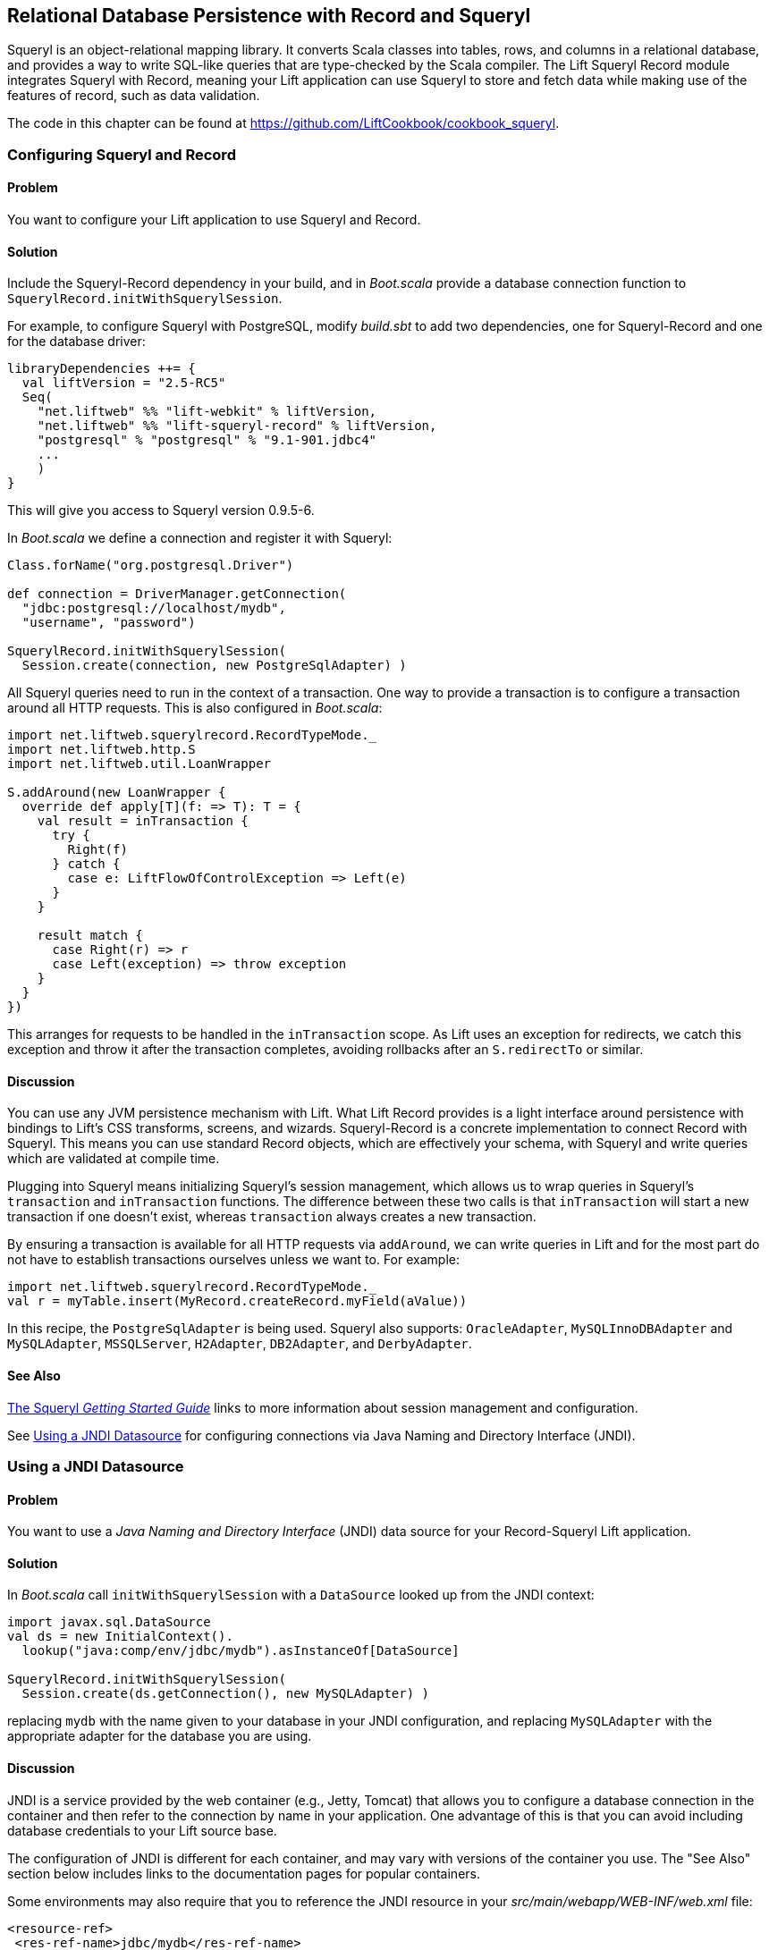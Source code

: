 [[Squeryl]]
Relational Database Persistence with Record and Squeryl
-------------------------------------------------------

Squeryl is an object-relational mapping library.  It converts Scala classes into tables, rows, and columns in a relational database, and provides a way to write SQL-like queries that are type-checked by the Scala compiler. The Lift Squeryl Record module integrates Squeryl with Record, meaning your Lift application can use Squeryl to store and fetch data while making use of the features of record, such as data validation.(((Squeryl Record module)))(((object-relational mapping)))(((Scala, relational database conversion)))((("Lift Web Framework", "Squeryl Record module")))(((SQL-like queries)))(((Record, configuring)))(((Squeryl, configuring)))((("database persistence", "with Squeryl Record module", id="ix_DBsrm", range="startofrange")))

The code in this chapter can be found at https://github.com/LiftCookbook/cookbook_squeryl[https://github.com/LiftCookbook/cookbook_squeryl].

[[ConfiguringSqueryl]]
Configuring Squeryl and Record
~~~~~~~~~~~~~~~~~~~~~~~~~~~~~~

Problem
^^^^^^^

You want to configure your Lift application to use Squeryl and Record.((("Lift applications", "Squeryl-Record configuration", seealso="Record-Squeryl Lift applications")))(((Record-Squeryl Lift applications, configuring)))

Solution
^^^^^^^^

Include the Squeryl-Record dependency in your build, and in _Boot.scala_ provide a database connection function to `SquerylRecord.initWithSquerylSession`.

For example, to configure Squeryl with PostgreSQL, modify _build.sbt_ to add two dependencies, one for Squeryl-Record and one for the database driver:

[source, scala]
---------------------------------------------------------------
libraryDependencies ++= {
  val liftVersion = "2.5-RC5"
  Seq(
    "net.liftweb" %% "lift-webkit" % liftVersion,
    "net.liftweb" %% "lift-squeryl-record" % liftVersion,
    "postgresql" % "postgresql" % "9.1-901.jdbc4"
    ...
    )
}
---------------------------------------------------------------

This will give you access to Squeryl version 0.9.5-6.

In _Boot.scala_ we define a connection and register it with Squeryl:

[source, scala]
---------------------------------------------------------------
Class.forName("org.postgresql.Driver")

def connection = DriverManager.getConnection(
  "jdbc:postgresql://localhost/mydb",
  "username", "password")

SquerylRecord.initWithSquerylSession(
  Session.create(connection, new PostgreSqlAdapter) )

---------------------------------------------------------------

All Squeryl queries need to run in the context of a transaction.  One way to provide a transaction is to configure
a transaction around all HTTP requests. This is also configured in _Boot.scala_:

[source, scala]
---------------------------------------------------------------
import net.liftweb.squerylrecord.RecordTypeMode._
import net.liftweb.http.S
import net.liftweb.util.LoanWrapper

S.addAround(new LoanWrapper {
  override def apply[T](f: => T): T = {
    val result = inTransaction {
      try {
        Right(f)
      } catch {
        case e: LiftFlowOfControlException => Left(e)
      }
    }

    result match {
      case Right(r) => r
      case Left(exception) => throw exception
    }
  }
})
---------------------------------------------------------------

This arranges for requests to be handled in the `inTransaction` scope. As Lift uses an exception for redirects, we catch this exception and throw it after the transaction completes, avoiding rollbacks after an `S.redirectTo` or similar.

Discussion
^^^^^^^^^^

You can use any JVM persistence mechanism with Lift. What Lift Record provides is a light interface around persistence with bindings to Lift's CSS transforms, screens, and wizards. Squeryl-Record is a concrete implementation to connect Record with Squeryl.  This means you can use standard Record objects, which are effectively your schema, with Squeryl and write queries which are validated at compile time.(((JVM persistence mechanisms)))

Plugging into Squeryl means initializing Squeryl's session management, which allows us to wrap queries in Squeryl's `transaction` and `inTransaction` functions.  The difference between these two calls is that `inTransaction` will start a new transaction if one doesn't exist, whereas `transaction` always creates a new transaction.

By ensuring a transaction is available for all HTTP requests via `addAround`, we can write queries in Lift and for the most part do not have to establish transactions ourselves unless we want to. For example:

[source,scala]
------------------------------------------------------------
import net.liftweb.squerylrecord.RecordTypeMode._
val r = myTable.insert(MyRecord.createRecord.myField(aValue))
------------------------------------------------------------

In this recipe, the `PostgreSqlAdapter` is being used. Squeryl also supports: `OracleAdapter`, `MySQLInnoDBAdapter` and `MySQLAdapter`, `MSSQLServer`, `H2Adapter`, `DB2Adapter`, and `DerbyAdapter`.


See Also
^^^^^^^^

http://squeryl.org/getting-started.html[The Squeryl _Getting Started Guide_] links to more information about session management and configuration.

See <<SquerylJNDI>> for configuring connections via Java Naming and Directory Interface (JNDI).



[[SquerylJNDI]]
Using a JNDI Datasource
~~~~~~~~~~~~~~~~~~~~~~~

Problem
^^^^^^^

You want to use a _Java Naming and Directory Interface_ (JNDI) data source for your Record-Squeryl Lift
application.(((Record-Squeryl Lift applications, JNDI data sources for)))((("Java Naming and Directory Interface (JNDI)")))

Solution
^^^^^^^^

In _Boot.scala_ call `initWithSquerylSession` with a `DataSource` looked up from the JNDI context(((initWithSquerylSession))):

[source,scala]
------------------------------------------------------------
import javax.sql.DataSource
val ds = new InitialContext().
  lookup("java:comp/env/jdbc/mydb").asInstanceOf[DataSource]

SquerylRecord.initWithSquerylSession(
  Session.create(ds.getConnection(), new MySQLAdapter) )
------------------------------------------------------------

replacing `mydb` with the name given to your database in your JNDI
configuration, and replacing `MySQLAdapter` with the appropriate adapter
for the database you are using.

Discussion
^^^^^^^^^^

JNDI is a service provided by
the web container (e.g., Jetty, Tomcat) that allows you to
configure a database connection in the container and then refer to the
connection by name in your application. One advantage of this is that
you can avoid including database credentials to your Lift source base.(((web containers)))(((Jetty)))(((Tomcat)))(((databases, configuring connections to)))

The configuration of JNDI is different for each container, and may vary
with versions of the container you use. The "See Also" section below includes
links to the documentation pages for popular containers.

Some environments may also require that you to reference the JNDI resource
in your _src/main/webapp/WEB-INF/web.xml_ file:

[source,xml]
------------------------------------------
<resource-ref>
 <res-ref-name>jdbc/mydb</res-ref-name>
 <res-type>javax.sql.DataSource</res-type>
 <res-auth>Container</res-auth>
</resource-ref>
------------------------------------------


See Also
^^^^^^^^

Resources for JNDI configuration include:

* http://www.assembla.com/spaces/liftweb/wiki/Apache_and_Jetty_Configuration[An example on the Lift wiki] for Apache and Jetty configuration.

* http://www.eclipse.org/jetty/documentation/current/jndi-datasource-examples.html[The documentation for Jetty] gives examples for various databases.

* For Tomcat, the JNDI configuration guide is http://tomcat.apache.org/tomcat-7.0-doc/jndi-resources-howto.html#JDBC_Data_Sources[here].


[[SquerylOneToMany]]
One-to-Many Relationship
~~~~~~~~~~~~~~~~~~~~~~~~

Problem
^^^^^^^

You want to model a one-to-many relationship, such as a satellite belonging to a single planet, but a planet possibly having many satellites.((("Record-Squeryl Lift applications", "one-to-many relationships in", id="ix_RSLAotmr", range="startofrange")))((("one-to-many relationships", id="ix_otmr", range="startofrange")))

Solution
^^^^^^^^

Use Squeryl's `oneToManyRelation` in your schema, and on your Lift model include a reference from the satellite to the planet.

The objective is to model the relationship as shown in <<SquerylPlanetOneToManyFigure>>.

[[SquerylPlanetOneToManyFigure]]
.One planet may have many satellites, but a satellite orbits just one planet
image::images/lfcb_0701.png[]

In code:

[source, scala]
-----------------------------------------------------------
package code.model

import org.squeryl.Schema
import net.liftweb.record.{MetaRecord, Record}
import net.liftweb.squerylrecord.KeyedRecord
import net.liftweb.record.field.{StringField, LongField}
import net.liftweb.squerylrecord.RecordTypeMode._

object MySchema extends Schema {

  val planets = table[Planet]
  val satellites = table[Satellite]

  val planetToSatellites = oneToManyRelation(planets, satellites).
    via((p,s) => p.id === s.planetId)

  on(satellites) { s =>
    declare(s.planetId defineAs indexed("planet_idx"))
  }

  class Planet extends Record[Planet] with KeyedRecord[Long] {
    override def meta = Planet
    override val idField = new LongField(this)
    val name = new StringField(this, 256)
    lazy val satellites = MySchema.planetToSatellites.left(this)
  }

  object Planet extends Planet with MetaRecord[Planet]

  class Satellite extends Record[Satellite] with KeyedRecord[Long] {
     override def meta = Satellite
     override val idField = new LongField(this)
     val name = new StringField(this, 256)
     val planetId = new LongField(this)
     lazy val planet = MySchema.planetToSatellites.right(this)
  }

  object Satellite extends Satellite with MetaRecord[Satellite]

}
-----------------------------------------------------------

This schema defines the two tables based on the Record classes, as `table[Planet]` and `table[Satellite]`. It establishes a `oneToManyRelation` based on (`via`) the `planetId` in the satellite table.

This gives Squeryl the information it needs to produce a foreign key to constrain the `planetId` to reference an existing record in the planet table. This can be seen in the schema generated by Squeryl.  We can print the schema in _Boot.scala_ with:

[source, scala]
-----------------------------------------------------------
inTransaction {
  code.model.MySchema.printDdl
}
-----------------------------------------------------------

which will print:

[source, sql]
-----------------------------------------------------------
-- table declarations :
create table Planet (
    name varchar(256) not null,
    idField bigint not null primary key auto_increment
  );
create table Satellite (
    name varchar(256) not null,
    idField bigint not null primary key auto_increment,
    planetId bigint not null
  );
-- indexes on Satellite
create index planet_idx on Satellite (planetId);
-- foreign key constraints :
alter table Satellite add constraint SatelliteFK1 foreign key (planetId)
  references Planet(idField);
-----------------------------------------------------------

An index called `planet_idx` is declared on the `planetId` field to improve query performance during joins.

Finally, we make use of the `planetToSatellites.left` and `right` methods to establish lookup queries as `Planet.satellites` and `Satellite.planet`.  We can demonstrate their use by inserting example data and running the queries:

[source, scala]
-----------------------------------------------------------
inTransaction {
  code.model.MySchema.create

  import code.model.MySchema._

  val earth = planets.insert(Planet.createRecord.name("Earth"))
  val mars = planets.insert(Planet.createRecord.name("Mars"))

  // .save as a short-hand for satellite.insert when we don't need
  // to immediately reference the record (save returns Unit).
  Satellite.createRecord.name("The Moon").planetId(earth.idField.is).save
  Satellite.createRecord.name("Phobos").planetId(mars.idField.is).save

  val deimos = satellites.insert(
    Satellite.createRecord.name("Deimos").planetId(mars.idField.is) )

  println("Deimos orbits: "+deimos.planet.single.name.is)
  println("Moons of Mars are: "+mars.satellites.map(_.name.is))

}
-----------------------------------------------------------

Running this code produces the output:

-----------------------------------------------------------
Deimos orbits: Mars
Moons of Mars are: List(Phobos, Deimos)
-----------------------------------------------------------

In this example code we're calling `deimos.planet.single`, which returns one result or will throw an exception if the associated planet was not found. `headOption` is the safer way if there's a chance the record will not be found, as it will evaluate to `None` or `Some[Planet]`.



Discussion
^^^^^^^^^^

The `planetToSatellites.left` method is not a simple collection of `Satellite` objects.  It's a Squeryl `Query[Satellite]`, meaning you can treat it like any other kind of `Queryable[Satellite]`.  For example we could ask for those satellites of a planet that are alphabetically after "E," which for Mars would match "Phobos":

[source, scala]
-----------------------------------------------------------
mars.satellites.where(s => s.name gt "E").map(_.name)
-----------------------------------------------------------

The `left` method result is also a `OneToMany[Satellite]` that adds the following methods:

`assign`:: Adds a new relationship, but does not update the database
`associate`:: Similar to `assign`, but updates the database
`deleteAll`:: Removes the relationships

The `assign` call gives the satellite the relationship to the planet:

[source, scala]
-----------------------------------------------------------
val express = Satellite.createRecord.name("Mars Express")
mars.satellites.assign(express)
express.save
-----------------------------------------------------------

The next time we query `mars.satellites`, we will find the _Mars Express_ orbiter.

A call to `associate` would go one step further for us, making Squeryl insert or update the satellite automatically:

[source, scala]
-----------------------------------------------------------
val express = Satellite.createRecord.name("Mars Express")
mars.satellites.associate(express)
-----------------------------------------------------------

The third method, `deleteAll`, does what it sounds like it should do. It would execute the following SQL and return the number of rows removed:

[source, sql]
-----------------------------------------------------------
delete from Satellite
-----------------------------------------------------------

The right side of the one-to-many also has additional methods added by `ManyToOne[Planet]` of `assign` and `delete`.  Be aware that to delete the "one" side of a many-to-one, anything assigned to the record will need to have been deleted already to avoid a database constraint error that would arise from, for example, leaving satellites referencing nonexistent planets.(((database constraint errors)))(((error messages, database constraint errors)))

As `left` and `right` are queries, it means each time you use them you'll be sending a new query to the database.  Squeryl refers to these forms as _stateless relations_.

The _stateful_ versions of `left` and `right` look like this:

[source, scala]
-----------------------------------------------------------
class Planet extends Record[Planet] with KeyedRecord[Long] {
 ...
 lazy val satellites : StatefulOneToMany[Satellite] =
   MySchema.planetToSatellites.leftStateful(this)
}

class Satellite extends Record[Satellite] with KeyedRecord[Long] {
  ...
  lazy val planet : StatefulManyToOne[Planet] =
    MySchema.planetToSatellites.rightStateful(this)
}
-----------------------------------------------------------

This change means the results of `mars.satellites` will be cached. Subsequent calls on that instance of a `Planet` won't trigger a round trip to the database. You can still `associate` new records or `deleteAll` records, which will work as you expect, but if a relationship is added or changed elsewhere you'll need to call `refresh` on the relation to see the change.

Which version should you use? That will depend on your application, but you can use both in the same record if you need to.


See Also
^^^^^^^^

Squeryl relations are documented at http://squeryl.org/relations.html[here].(((range="endofrange", startref="ix_otmr")))(((range="endofrange", startref="ix_RSLAotmr")))





[[SquerylManyToMany]]
Many-to-Many Relationship
~~~~~~~~~~~~~~~~~~~~~~~~~

Problem
^^^^^^^

You want to model a many-to-many relationship, such as a planet being visited by many space probes, but a space probe also visiting many planets.

Solution
^^^^^^^^

Use Squeryl's `manyToManyRelation` in your schema, and implement a record to hold the join between the two sides of the relationship. <<SquerylPlanetManyToManyFigure>> shows the structure we will create in this recipe, where `Visit` is the record that will connect each many to the other many.((("Record-Squeryl Lift applications", "many-to-many relationships in", id="ix_RSLAmtmr", range="startofrange")))((("many-to-many relationships", id="ix_mtmr", range="startofrange")))

[[SquerylPlanetManyToManyFigure]]
.Many-to-many: Jupiter was visited by Juno and Voyager 1; Saturn was only visited by Voyager 1.
image::images/lfcb_0702.png[]

The schema is defined in terms of two tables, one for planets and one for space probes, plus a relationship between the two based on a third class, called `Visit`:

[source, scala]
-----------------------------------------------------------
package code.model

import org.squeryl.Schema
import net.liftweb.record.{MetaRecord, Record}
import net.liftweb.squerylrecord.KeyedRecord
import net.liftweb.record.field.{IntField, StringField, LongField}
import net.liftweb.squerylrecord.RecordTypeMode._
import org.squeryl.dsl.ManyToMany

object MySchema extends Schema {

  val planets = table[Planet]
  val probes = table[Probe]

  val probeVisits = manyToManyRelation(probes, planets).via[Visit] {
    (probe, planet, visit) =>
      (visit.probeId === probe.id, visit.planetId === planet.id)
  }

  class Planet extends Record[Planet] with KeyedRecord[Long] {
    override def meta = Planet
    override val idField = new LongField(this)
    val name = new StringField(this, 256)
    lazy val probes : ManyToMany[Probe,Visit] =
      MySchema.probeVisits.right(this)
  }

  object Planet extends Planet with MetaRecord[Planet]

  class Probe extends Record[Probe] with KeyedRecord[Long] {
    override def meta = Probe
    override val idField = new LongField(this)
    val name = new StringField(this, 256)
    lazy val planets : ManyToMany[Planet,Visit] =
      MySchema.probeVisits.left(this)
  }

  object Probe extends Probe with MetaRecord[Probe]

  class Visit extends Record[Visit] with KeyedRecord[Long] {
    override def meta = Visit
    override val idField = new LongField(this)
    val planetId = new LongField(this)
    val probeId = new LongField(this)
  }

  object Visit extends Visit with MetaRecord[Visit]
}
-----------------------------------------------------------

In _Boot.scala_, we can print out this schema:

[source, scala]
-----------------------------------------------------------
inTransaction {
  code.model.MySchema.printDdl
}
-----------------------------------------------------------

which will produce something like this, depending on the database in use:

[source, sql]
-----------------------------------------------------------
-- table declarations :
create table Planet (
    name varchar(256) not null,
    idField bigint not null primary key auto_increment
  );
create table Probe (
    name varchar(256) not null,
    idField bigint not null primary key auto_increment
  );
create table Visit (
    idField bigint not null primary key auto_increment,
    planetId bigint not null,
    probeId bigint not null
  );
-- foreign key constraints :
alter table Visit add constraint VisitFK1 foreign key (probeId)
  references Probe(idField);
alter table Visit add constraint VisitFK2 foreign key (planetId)
  references Planet(idField);
-----------------------------------------------------------

Notice that the `visit` table will hold a row for each relationship between a `planetId` and `probeId`.

`Planet.probes` and `Probe.planets` provide an `associate` method to establish a new relationship. For example, we can establish a set of planets and probes:

[source, scala]
-----------------------------------------------------------
val jupiter = planets.insert(Planet.createRecord.name("Jupiter"))
val saturn = planets.insert(Planet.createRecord.name("Saturn"))
val juno = probes.insert(Probe.createRecord.name("Juno"))
val voyager1 = probes.insert(Probe.createRecord.name("Voyager 1"))
-----------------------------------------------------------

and then connect them:

[source, scala]
-----------------------------------------------------------
juno.planets.associate(jupiter)
voyager1.planets.associate(jupiter)
voyager1.planets.associate(saturn)
-----------------------------------------------------------

We can also use `Probe.planets` and `Planet.probes` as a query to look up the associations.  To access all the probes that had visited each planet in a snippet, we can write this:

[source, scala]
-----------------------------------------------------------
package code.snippet

class ManyToManySnippet {
  def render =
    "#planet-visits" #> planets.map { planet =>
      ".planet-name *" #> planet.name.is &
      ".probe-name *" #> planet.probes.map(_.name.is)
    }
}
-----------------------------------------------------------

The snippet could be combined with a template like this:

[source, html]
-----------------------------------------------------------
<div data-lift="ManyToManySnippet">
  <h1>Planet facts</h1>
  <div id="planet-visits">
    <p>
      <span class="planet-name">Name will be here</span> was visited by:
    </p>
    <ul>
      <li class="probe-name">Probe name goes here</li>
    </ul>
  </div>
</div>
-----------------------------------------------------------

The top half of <<SquerylManyToManyScreengrab>> gives an example of the output from this snippet and template.

Discussion
^^^^^^^^^^

The Squeryl DSL `manyToManyRelation(probes, planets).via[Visit]` is the core element here connecting our `Planet`, `Probe`, and `Visit` records together. It allows us to access the "left" and "right" sides of the relationship in our model as `Probe.planets` and `Planet.probes`.

As with <<SquerylOneToMany>> for one-to-many relationships, the left and right sides are queries. When you ask for `Planet.probes`, the database is queried appropriately with a join on the `Visit` records:

[source, sql]
-----------------------------------------------------------
Select
  Probe.name,
  Probe.idField
From
  Visit,
  Probe
Where
  (Visit.probeId = Probe.idField) and (Visit.planetId = ?)
-----------------------------------------------------------

Also as described in <<SquerylOneToMany>>, there are stateful variants of `left` and `right` to cache the query results.

In the data we inserted into the database, we did not have to mention `Visit`. The Squeryl `manyToManyRelation` has enough information to know how to insert a visit as the relationship.  Incidentally, it doesn't matter which way round we make the calls in a many-to-many relationship.  The following two expressions are equivalent and result in the same database structure:

[source, scala]
-----------------------------------------------------------
juno.planets.associate(jupiter)
// ..or..
jupiter.probes.associate(juno)
-----------------------------------------------------------

You might even wonder why we had to bother with defining a `Visit` record at all, but there are benefits in doing so. For example, you can attach additional information onto the join table, such as the year the probe visited a planet.

To do this, we modify the record to include the additional field:

[source, scala]
-----------------------------------------------------------
class Visit extends Record[Visit] with KeyedRecord[Long] {
  override def meta = Visit
  override val idField = new LongField(this)
  val planetId = new LongField(this)
  val probeId = new LongField(this)
  val year = new IntField(this)
}
-----------------------------------------------------------

`Visit` is still a container for the `planetId` and `probeId` references, but we also have a plain integer holder for the year of the visit.

To record a visit year, we need the `assign` method provided by `ManyToMany[T]`.  This will establish the relationship but not change the database. Instead, it returns the `Visit` instance, which we can change and then store in the database:

[source, scala]
-----------------------------------------------------------
probeVisits.insert(voyager1.planets.assign(saturn).year(1980))
-----------------------------------------------------------

The return type of `assign` in this case is `Visit`, and `Visit` has a `year` field. Inserting the `Visit` record via `probeVisits` will create a row in the table for visits.


To access this extra information on the `Visit` object, you can make use of a couple of methods provided by `ManyToMany[T]`:

`associations`:: A query returning the `Visit` objects related to the `Planet.probes` or `Probe.planets`

`associationMap`:: A query returning pairs of `(Planet,Visit)` or `(Probe,Visit)` depending on which side of the join you call it on (probes or planets)

For example, in a snippet we could list all the space probes, and for each probe show the planet it visited and what year it was there.  The snippet would look like this:

[source, scala]
-----------------------------------------------------------
"#probe-visits" #> probes.map { probe =>
  ".probe-name *" #> probe.name.is &
  ".visit" #> probe.planets.associationMap.collect {
    case (planet, visit) =>
      ".planet-name *" #> planet.name.is &
      ".year" #> visit.year.is
    }
}
-----------------------------------------------------------

We are using `collect` here rather than `map` just to match the `(Planet,Visit)` tuple and give the values meaningful names. You could also use `(for { (planet, visit) <- probe.planets.associationMap } yield ...)` if you prefer.

The lower half of <<SquerylManyToManyScreengrab>> demonstrates how this snippet would render when combined with the following template:

[source, html]
-----------------------------------------------------------
<h1>Probe facts</h1>

<div id="probe-visits">
  <p><span class="probe-name">Space craft name</span> visited:</p>
  <ul>
    <li class="visit">
      <span class="planet-name">Name here</span> in <span class="year">n</span>
    </li>
  </ul>
</div>
-----------------------------------------------------------

[[SquerylManyToManyScreengrab]]
.Example output from using the many-to-many features in this recipe
image::images/lfcb_0703.png[]

To remove an association, use the `dissociate` or `dissociateAll` methods on the `left` or `right` queries. To remove a single association((("associations, removing"))):


[source, scala]
-----------------------------------------------------------
val numRowsChanged = juno.planets.dissociate(jupiter)
-----------------------------------------------------------

This would be executed in SQL as:

[source, sql]
-----------------------------------------------------------
delete from Visit
where
  probeId = ? and planetId = ?
-----------------------------------------------------------

To remove all the associations:


[source, scala]
-----------------------------------------------------------
val numRowsChanged = jupiter.probes.dissociateAll
-----------------------------------------------------------

The SQL for this is:

[source, sql]
-----------------------------------------------------------
delete from Visit
where
  Visit.planetId = ?
-----------------------------------------------------------

What you cannot do is delete a `Planet` or `Probe` if that record still has associations in the `Visit` relationship.  What you'd get is a referential integrity exception thrown.  Instead, you'll need to `dissociateAll` first(((referential integrity exception)))(((error messages, referential integrity exception))):

[source, scala]
-----------------------------------------------------------
jupiter.probes.dissociateAll
planets.delete(jupiter.id)
-----------------------------------------------------------

However, if you do want _cascading deletes_, you can achieve this by overriding the default behaviour in your schema:

[source, scala]
-----------------------------------------------------------
// To automatically remove probes when we remove planets:
probeVisits.rightForeignKeyDeclaration.constrainReference(onDelete cascade)

// To automatically remove planets when we remove probes:
probeVisits.leftForeignKeyDeclaration.constrainReference(onDelete cascade)
-----------------------------------------------------------

This is part of the schema, in that it will change the table constraints, with `printDdl` producing this (depending on the database you use)(((range="endofrange", startref="ix_RSLAmtmr")))(((range="endofrange", startref="ix_mtmr"))):

[source, sql]
-----------------------------------------------------------
alter table Visit add constraint VisitFK1 foreign key (probeId)
  references Probe(idField) on delete cascade;

alter table Visit add constraint VisitFK2 foreign key (planetId)
  references Planet(idField) on delete cascade;
-----------------------------------------------------------

See Also
^^^^^^^^

<<SquerylOneToMany>>, on one-to-many relationships, discusses `leftStateful` and `rightStateful` relations, which are also applicable for many-to-many relationships.

Foreign keys and cascading deletes are described at http://squeryl.org/relations.html[here].





[[FieldValidation]]
Adding Validation to a Field
~~~~~~~~~~~~~~~~~~~~~~~~~~~~

Problem
^^^^^^^

You want to add validation to a field in your model, so that users are informed of missing fields or fields that aren't acceptable to your application.(((Record-Squeryl Lift applications, field validation in)))((("validation")))

Solution
^^^^^^^^

Override the `validations` method on your field and provide one or more validation functions.

As an example, imagine we have a database of planets and we want to ensure any new planets entered by users have names of at least five characters.  We add this as a validation on our record:

[source,scala]
------------------------------------------------------------------------
 class Planet extends Record[Planet] with KeyedRecord[Long]   {
    override def meta = Planet
    override val idField = new LongField(this)

    val name = new StringField(this, 256) {
      override def validations =
        valMinLen(5, "Name too short") _ :: super.validations
    }

  }
------------------------------------------------------------------------

To check the validation, in our snippet we call `validate` on the record, which will return all the errors for the record:

[source,scala]
---------------------------------------------------------
package code
package snippet

import net.liftweb.http.{S,SHtml}
import net.liftweb.util.Helpers._

import model.MySchema._

class ValidateSnippet {

  def render = {

    val newPlanet = Planet.createRecord

    def validateAndSave() : Unit = newPlanet.validate match {
      case Nil =>
        planets.insert(newPlanet)
        S.notice("Planet '%s' saved" format newPlanet.name.is)

      case errors =>
        S.error(errors)
    }

    "#planetName" #> newPlanet.name.toForm &
    "type=submit" #> SHtml.onSubmitUnit(validateAndSave)
  }
}
---------------------------------------------------------

When the snippet runs, we render the `Planet.name` field and wire up a submit button to call the `validateAndSave` method.

If the `newPlanet.validate` call indicates there are no errors (`Nil`), we can save the record and inform the user via a notice.  If there are errors, we render all of them with `S.error`.

The corresponding template could be:

[source,html]
-----------------------------------------------------------------------
<html>
<head>
  <title>Planet Name Validation</title>
</head>
<body data-lift-content-id="main">
<div id="main" data-lift="surround?with=default;at=content">
  <h1>Add a planet</h1>

  <div data-lift="Msgs?showAll=false">
    <lift:notice_class>noticeBox</lift:notice_class>
  </div>

  <p>
    Planet names need to be at least 5 characters long.
  </p>

  <form class="ValidateSnippet?form">

    <div>
      <label for="planetName">Planet name:</label>
      <input id="planetName" type="text"></input>
      <span data-lift="Msg?id=name_id&errorClass=error">
        Msg to appear here
      </span>
    </div>

    <input type="submit"></input>

  </form>

</div>
</body>
</html>
-----------------------------------------------------------------------

In this template, the error message is shown next to the `input` field, styled with a CSS class of `errorClass`. The success notice
is shown near the top of the page, just below the `<h1>` heading, using a style called `noticeBox`.

Discussion
^^^^^^^^^^

The built-in validations are:

`valMinLen`:: Validates that a string is at least a given length, as shown previously
`valMaxLen`:: Validates that a string is not above a given length
`valRegex`:: Validates that a string matches the given pattern

An example of regular expression validation on a field would be:

[source,scala]
------------------------------------------------------------
import java.util.regex.Pattern

val url = new StringField(this, 1024) {
  override def validations =
    valRegex( Pattern.compile("^https?://.*"),
              "URLs should start http:// or https://") _ ::
    super.validations
}
------------------------------------------------------------

The list of errors from `validate` are of type `List[FieldError]`.  The `S.error` method accepts this list and registered each validation error message so it can be shown on the page.  It does this by associating the message with an ID for the field, allowing you to pick out just the errors for an individual field, as we do in this recipe.  The ID is stored on the field, and in the case of `Planet.name` it is available as `Planet.name.uniqueFieldId`.  It's a `Box[String]` with a value of `Full("name_id")`.  It is this `name_id` value that we used in the `lift:Msg?id=name_id&errorClass=error` markup to pick out just the error for this field.

You don't have to use `S.error` to display validation messages.  You can roll your own display code, making use of the `FieldError` directly.  As you can see from the source for `FieldError`, the error is available as a `msg` property:

[source,scala]
------------------------------------------------------------
case class FieldError(field: FieldIdentifier, msg: NodeSeq) {
  override def toString = field.uniqueFieldId + " : " + msg
}
------------------------------------------------------------


See Also
^^^^^^^^

https://github.com/lift/framework/blob/master/core/util/src/main/scala/net/liftweb/util/BaseField.scala[The `BaseField.scala` class in the Lift source code] contains the definition of the built-in `StringValidators`.

<<Forms>> describes form processing, notices, and errors.



[[CustomValidation]]
Custom Validation Logic
~~~~~~~~~~~~~~~~~~~~~~~

Problem
^^^^^^^

You want to provide your own validation logic and apply it to a field in
a record.

Solution
^^^^^^^^

Implement a function from the type of the field to
`List[FieldError]`, and reference the function in the `validations` on the field.

Here's an example: we have a database of planets, and when a user
enters a new planet, we want the name to be unique.  The name of the planet
is a `String`, so we need to provide a function from `String => List[FieldError]`.

With the validation function defined (`valUnique`, below), we include it in the list of `validations` on the
`name` field:

[source,scala]
-------------------------------------------------------------------------
import net.liftweb.util.FieldError

class Planet extends Record[Planet] with KeyedRecord[Long] {
  override def meta = Planet
  override val idField = new LongField(this)

  val name = new StringField(this, 256) {
    override def validations =
      valUnique("Planet already exists") _ ::
      super.validations
  }

  private def valUnique(errorMsg: => String)(name: String): List[FieldError] =
    Planet.unique_?(name) match {
      case true => FieldError(this.name, errorMsg) :: Nil
      case false => Nil
    }
}

object Planet extends Planet with MetaRecord[Planet] {
  def unique_?(name: String) = from(planets) { p =>
    where(lower(p.name) === lower(name)) select(p)
  }.isEmpty
}
-------------------------------------------------------------------------

The validation is triggered just like any other validation, as described in <<FieldValidation>>.

Discussion
^^^^^^^^^^

By convention validation functions have two argument lists: the first
for the error message; the second to receive the value to validate. This
allows you to easily reuse your validation function on other fields.  For example,
if you wanted to validate that satellites have a unique name, you could use
exactly the same function but provide a different error message.

The `FieldError` you return needs to know the field it applies to as
well as the message to display. In the example the field is `name`, but
we've used `this.name` to avoid confusion with the `name` parameter passed
into the `valUnique` function.

The example code has used text for the error message, but there is a variation of `FieldError` that
accepts `NodeSeq`.  This allows you to produce safe markup as part of the error if you need to.  For example:

[source,scala]
-------------------------------------------------------------------------
FieldError(this.name, <p>Please see <a href="/policy">our name policy</a></p>)
-------------------------------------------------------------------------

For internationalisation, you may prefer to pass in a key to the validation function, and
resolve it via `S.?`:

[source,scala]
-------------------------------------------------------------------------
val name = new StringField(this, 256) {
    override def validations =
      valUnique("validation.planet") _ ::
      super.validations
  }

// ...combined with...

private def valUnique(errorKey: => String)(name: String): List[FieldError] =
  Planet.unique_?(name) match {
    case false => FieldError(this.name, S ? errorKey) :: Nil
    case true => Nil
  }
-------------------------------------------------------------------------


See Also
^^^^^^^^

<<FieldValidation>> discusses field validation and the built-in validations.

Text localisation is discussed on the https://www.assembla.com/wiki/show/liftweb/Localization[Lift wiki].


[[SquerylFilter]]
Modify a Field Value Before It Is Set
~~~~~~~~~~~~~~~~~~~~~~~~~~~~~~~~~~~~~

Problem
^^^^^^^

You want to modify the value of a field before storing it (for example, to clean a value by removing leading and trailing whitespace).

Solution
^^^^^^^^

Override `setFilter` and provide a list of functions to apply to the field.

To remove leading and trailing whitespace entered by the user, the field would use the `trim` filter:

[source,scala]
-----------------------------------------------------
val name = new StringField(this, 256) {
   override def setFilter = trim _ :: super.setFilter
}
-----------------------------------------------------

Discussion
^^^^^^^^^^

The built-in filters are:

`crop`:: Enforces the field's min and max length by truncation
`trim`:: Applies `String.trim` to the field value
`toUpper` and `toLower`:: Change the case of the field value
`removeRegExChars`:: Removes matching regular expression characters
`notNull`:: Converts null values to an empty string

Filters are run before validation. This means if you have a minimum length validation and the trim filter, for example, users cannot pass the validation test by just including spaces on the end of the value they enter.

A filter for a `String` field would be of type `String => String`, and the `setFilter` function expects a `List` of these.  Knowing this, it's straightforward to write custom filters. For example, here's is a filter that applies a simple form of title case on our `name` field:

[source,scala]
-----------------------------------------------------
 def titleCase(in: String) =
  in.split("\\s").
  map(_.toList).
  collect {
    case x :: xs  => (Character.toUpperCase(x).toString :: xs).mkString
  }.mkString(" ")
-----------------------------------------------------

This function is splitting the input string on spaces, converting each word into a list of characters, converting the first character into uppercase, and then gluing the strings back together.

When installed as a filter:

[source,scala]
-----------------------------------------------------
val name = new StringField(this, 256) {
   override def setFilter =
    trim _ :: titleCase _ :: super.setFilter
}
-----------------------------------------------------

a user entering "jaglan beta" as a planet name would see it stored in the database as "Jaglan Beta."


See Also
^^^^^^^^

The best place to understand the filters is the trait `StringValidators` in the https://github.com/lift/framework/blob/master/core/util/src/main/scala/net/liftweb/util/BaseField.scala[source for `BaseField`].

If you really do need to apply title case to a value, http://commons.apache.org/lang/[the Apache Commons `WordUtils` class] provides ready-made functions for this.


[[SquerylUnitTest]]
Testing with Specs2
~~~~~~~~~~~~~~~~~~~

Problem
^^^^^^^

You want to write Specs2 unit tests that access your database model with Squeryl and Record.

Solution
^^^^^^^^

Use an in-memory database, and arrange for it to be set up before your test and destroyed after it.

There are three parts to this: including a database in your project and connecting to it in an in-memory mode; creating a reusable trait to set up the database; and then using the trait in your test.

The H2 database has an in-memory mode, meaning it won't save data to disk. It needs to be included in _build.sbt_ as a dependency. Whilst you are editing _build.sbt_ also disable SBT's parallel test execution to prevent database tests from influencing each other:

[source, scala]
--------------------------------------------
libraryDependencies += "com.h2database" % "h2" % "1.3.170"

parallelExecution in Test := false
--------------------------------------------

Create a trait to initialise the database and create the schema:

[source, scala]
--------------------------------------------
package code.model

import java.sql.DriverManager

import org.squeryl.Session
import org.squeryl.adapters.H2Adapter

import net.liftweb.util.StringHelpers
import net.liftweb.common._
import net.liftweb.http.{S, Req, LiftSession }
import net.liftweb.squerylrecord.SquerylRecord
import net.liftweb.squerylrecord.RecordTypeMode._

import org.specs2.mutable.Around
import org.specs2.execute.Result

trait TestLiftSession {
  def session = new LiftSession("", StringHelpers.randomString(20), Empty)
  def inSession[T](a: => T): T = S.init(Req.nil, session) { a }
}

trait DBTestKit extends Loggable {

  Class.forName("org.h2.Driver")

  Logger.setup = Full(net.liftweb.util.LoggingAutoConfigurer())
  Logger.setup.foreach { _.apply() }

  def configureH2() = {
    SquerylRecord.initWithSquerylSession(
      Session.create(
        DriverManager.getConnection("jdbc:h2:mem:dbname;DB_CLOSE_DELAY=-1", 
        "sa", ""),
        new H2Adapter)
    )
  }

  def createDb() {
    inTransaction {
      try {
        MySchema.drop
        MySchema.create
      } catch {
        case e : Throwable =>
          logger.error("DB Schema error", e)
          throw e
      }
    }
  }

}

case class InMemoryDB() extends Around with DBTestKit with TestLiftSession {
  def around[T <% Result](testToRun: =>T) = {
    configureH2
    createDb
    inSession {
      inTransaction {
        testToRun
      }
    }
  }
}
--------------------------------------------

In summary, this trail provides an `InMemoryDB` _context_ for Specs2. This context ensures that the database is configured, the schema created, and a transaction is supplied around your test.

Finally, mix the trait into your test and execute in the scope of the `InMemoryDB` context.

As an example, using the schema from <<SquerylOneToMany>>, we can test that the planet Mars has two moons:

[source, scala]
--------------------------------------------
package code.model

import org.specs2.mutable._
import net.liftweb.squerylrecord.RecordTypeMode._
import MySchema._

class PlanetsSpec extends Specification with DBTestKit {

  sequential

  "Planets" >> {

    "know that Mars has two moons" >> InMemoryDB() {

      val mars = planets.insert(Planet.createRecord.name("Mars"))
      Satellite.createRecord.name("Phobos").planetId(mars.idField.is).save
      Satellite.createRecord.name("Deimos").planetId(mars.idField.is).save

      mars.satellites.size must_== 2
    }

  }

}
--------------------------------------------

Running this with SBT's `test` command would show a success:

------------------------------------------
> test
[info] PlanetsSpec
[info]
[info] Planets
[info] + know that Mars has two moons
[info]
[info]
[info] Total for specification PlanetsSpec
[info] Finished in 1 second, 274 ms
[info] 1 example, 0 failure, 0 error
[info]
[info] Passed: : Total 1, Failed 0, Errors 0, Passed 1, Skipped 0
[success] Total time: 3 s, completed 03-Feb-2013 11:31:16
------------------------------------------


Discussion
^^^^^^^^^^

The `DBTestKit` trait has to do quite a lot of work for us.  At the lowest level, it loads the H2 driver and configures Squeryl with an in-memory connection. The `mem` part of the JDBC connection string (`jdbc:h2:mem:dbname;DB_CLOSE_DELAY=-1`) means that H2 won't try to persist the data to disk.  The database just resides in memory, so there are no files in disk to maintain, and it runs quickly.

By default, when a connection is closed, the in-memory database is destroyed. In this recipe, we've disabled that by adding the `DB_CLOSE_DELAY=-1`, which will allow us to write unit tests that span connections if we want to.

The next step up from connection management is the creation of the database schema in memory. We do this in `createDb` by throwing away the schema and any data when we start a test, and create it afresh.  If you have very common test datasets, this might be a good place to insert that data before your test runs.

These steps are brought together at the `InMemoryDB` class, which implements a Specs2 interface for code to run `Around` a test.  We've also wrapped the test around a `TestLiftSession`. This provides an empty session, which is useful if you are accessing state-related code (such as the `S` object).  It's not necessary for running tests against Record and Squeryl, but it has been included here because you may want to do that at some point.

In our specification itself, we mix in the `DBTestKit` and reference the `InMemoryDB` context on the tests that access the database.  You'll note that we've used `>>` rather than Specs2's `should` and `in` that you may have seen elsewhere. This is to avoid name conflicts between Specs2 and Squeryl that you might come across.

As we disabled parallel execution with SBT, we also disable parallel execution in Specs2 with `sequential`.  We are doing this to prevent a situation where one test might be expecting data that another test is modifying at the same time.

If all the tests in a specification are going to use the database, you can use the Specs2 `AroundContextExample[T]` to avoid having to mention `InMemoryDB` on every test.  To do that, mix in `AroundContextExample[InMemoryDB]` and define `aroundContext`:

[source, scala]
--------------------------------------------
package code.model

import MySchema._

import org.specs2.mutable._
import org.specs2.specification.AroundContextExample
import net.liftweb.squerylrecord.RecordTypeMode._

class AlternativePlanetsSpec extends Specification with
  AroundContextExample[InMemoryDB] {

  sequential

  def aroundContext = new InMemoryDB()

  "Solar System" >> {

    "know that Mars has two moons" >> {

      val mars = planets.insert(Planet.createRecord.name("Mars"))
      Satellite.createRecord.name("Phobos").planetId(mars.idField.is).save
      Satellite.createRecord.name("Deimos").planetId(mars.idField.is).save

      mars.satellites.size must_== 2
    }
  }
}
--------------------------------------------

All the tests in `AlternativePlanetsSpec` will now be run with an `InMemoryDB` around them.

We've used a database with an in-memory mode for the advantages of speed and no files to clean up. However, you could use any regular database: you'd need to change the driver and connection string.

See Also
^^^^^^^^

See http://www.h2database.com/html/features.html#in_memory_databases[the H2 database website] for more about H2's in-memory database settings.

<<MongoUnitTest>> discusses unit testing with MongoDB, but the comments on SBT's other testing commands and testing in an IDE would apply to this recipe, too.


[[RandomValueColumn]]
Store a Random Value in a Column
~~~~~~~~~~~~~~~~~~~~~~~~~~~~~~~~

Problem
^^^^^^^

You need a column to hold a random value.

Solution
^^^^^^^^

Use `UniqueIdField`:

[source,scala]
--------------------------------------------
import net.liftweb.record.field.UniqueIdField
val randomId = new UniqueIdField(this, 32) {}
--------------------------------------------

Note the `{}` in the example; this is required as `UniqueIdField` is an
abstract class.

The size value, 32, indicates how many random characters to create.

Discussion
^^^^^^^^^^

The `UniqueIdField` field is a kind of `StringField` and the default value for the field
comes from `StringHelpers.randomString`. The value is randomly generated, but not guaranteed to be unique in the database.

The database column backing the `UniqueIdField` in this recipe will be a `varchar(32) not null` or similar.  The value stored will look like:

----------------------
GOJFGQRLS5GVYGPH3L3HRNXTATG3RM5M
----------------------

As the value is made up of just letters and numbers, it makes it easy to use in URLs as there are no characters to escape. For example, it could be used in a link to allow a user to validate their account when sent the link over email, which is one of the uses in `ProtoUser`.

If you need to change the value, the `reset` method on the field will generate a new random string for the field.

If you need an automatic value that is even more likely to be unique per-row, you can add a field that wraps a _universally unique identifier_ (UUID):

[source,scala]
--------------------------------------------
import java.util.UUID

val uuid = new StringField(this, 36) {
  override def defaultValue = UUID.randomUUID().toString
}
--------------------------------------------

This will automatically insert values of the form "6481a844-460a-a4e0-9191-c808e3051519" in records you create.



See Also
^^^^^^^^

http://docs.oracle.com/javase/7/docs/api/java/util/UUID.html[Java's UUID support] includes a link to RFC 4122, which defines UUIDs.





[[SquerylUpdatedCreated]]
Automatic Created and Updated Timestamps
~~~~~~~~~~~~~~~~~~~~~~~~~~~~~~~~~~~~~~~~

Problem
^^^^^^^

You want created and updated timestamps on your records and would like them
automatically updated when a row is added or updated.

Solution
^^^^^^^^

Define the following traits:

[source,scala]
--------------------------------------------------------------
package code.model

import java.util.Calendar

import net.liftweb.record.field.DateTimeField
import net.liftweb.record.Record

trait Created[T <: Created[T]] extends Record[T] {
  self: T =>
  val created: DateTimeField[T] = new DateTimeField(this) {
    override def defaultValue = Calendar.getInstance
  }
}

trait Updated[T <: Updated[T]] extends Record[T] {
  self: T =>

  val updated = new DateTimeField(this) {
    override def defaultValue = Calendar.getInstance
  }

  def onUpdate = this.updated(Calendar.getInstance)

}

trait CreatedUpdated[T <: Updated[T] with Created[T]] extends
  Updated[T] with Created[T] {
    self: T =>
}
--------------------------------------------------------------

Add the trait to the model. For example, we can modify a `Planet` record to include
the time the record was created and updated:

[source,scala]
----------------------------------------------------------
class Planet private () extends Record[Planet]
  with KeyedRecord[Long] with CreatedUpdated[Planet] {
    override def meta = Planet
    // field entries as normal...
}
----------------------------------------------------------

Finally, arrange for the `updated` field to be updated:

[source,scala]
-----------------------------------------------
class MySchema extends Schema {
  ...
  override def callbacks = Seq(
    beforeUpdate[Planet] call {_.onUpdate}
  )
  ...
-----------------------------------------------

Discussion
^^^^^^^^^^

Although there is a built-in `net.liftweb.record.LifecycleCallbacks`
trait that allows you to trigger behaviour `onUpdate`, `afterDelete`, and so
on, it is only for use on individual fields, rather than records. As our
goal is to update the `updated` field when any part of the record
changes, we can't use the `LiftcycleCallbacks` here.

Instead, the `CreatedUpdated` trait simplifies adding `updated` and
`created` fields to a Record, but we do need to remember to add a hook
into the schema to ensure the `updated` value is changed when a record
is modified. This is why we set the `callbacks` on the Schema.

The schema for records with `CreatedUpdated` mixed in will include two additional columns:

[source,sql]
-----------------------------------------------
updated timestamp not null,
created timestamp not null
-----------------------------------------------

The `timestamp` is used for the H2 database.  For other databases the type may be different.

The values can be accessed like any other record field.  Using the example data from <<SquerylOneToMany>>, we could run the following:

[source,scala]
-----------------------------------------------
val updated : Calendar = mars.updated.id
val created : Calendar = mars.created.is
-----------------------------------------------

If you only need created time, or updated time, just mix in the `Created[T]` or `Updated[T]` trait instead of `CreatedUpdated[T]`.

It should be noted that `onUpdate` is only called on full updates and
not on partial updates with Squeryl. A full update is when the object is
altered and then saved; a partial update is where you attempt to alter objects via a query.

If you're interested in other automations for Record, the Squeryl schema
callbacks support these triggered behaviours:

* `beforeInsert` and `afterInsert`
* `afterSelect`
* `beforeUpdate` and `afterUpdate`
* `beforeDelete` and `afterDelete`

See Also
^^^^^^^^

For a discussion of the difference between partial and full updates in Squeryl, see http://squeryl.org/inserts-updates-delete.html[this website].


[[SquerylLogging]]
Logging SQL
~~~~~~~~~~~

Problem
^^^^^^^

You want to see the SQL being executed by Squeryl.

Solution
^^^^^^^^

Add the following any time you have a Squeryl season, such as just before
your query:

[source,scala]
---------------------------------------------------------------
org.squeryl.Session.currentSession.setLogger( s => println(s) )
---------------------------------------------------------------

By providing a `String => Unit` function to `setLogger`, Squeryl will
execute that function with the SQL it runs. In this example, we are
simply printing the SQL to the console.

Discussion
^^^^^^^^^^

You'll probably want to use the logging facilities in Lift to capture SQL.  For example:

[source,scala]
---------------------------------------------------------------
package code.snippet

import net.liftweb.common.Loggable
import org.squeryl.Session

class MySnippet extends Loggable {

  def render = {
    Session.currentSession.setLogger( s => logger.info(s) )
    // ...your snippet code here...
  }
}
---------------------------------------------------------------

This will log queries according to the settings for the logging system, typically the Logback project configured in _src/resources/props/default.logback.xml_.

It can be inconvenient to have to enable logging in each snippet during development.  To trigger logging for all snippets, you can modify the `addAround` call in _Boot.scala_ (<<ConfiguringSqueryl>>) to include a `setLogger` call while `inTransaction`:

[source,scala]
---------------------------------------------------------------
S.addAround(new LoanWrapper {
  override def apply[T](f: => T): T = {
    val result = inTransaction {
    Session.currentSession.setLogger( s => logger.info(s) )
    // ... rest of addAround as normal
---------------------------------------------------------------


See Also
^^^^^^^^

Squeryl `setLogger` is documented http://squeryl.org/miscellaneous.html[here].

You can learn about logging in Lift from the https://www.assembla.com/spaces/liftweb/wiki/Logging[Logging wiki page].






[[SquerylMediumText]]
Model a Column with MySQL MEDIUMTEXT
~~~~~~~~~~~~~~~~~~~~~~~~~~~~~~~~~~~~

Problem
^^^^^^^

You want to use MySQL's `MEDIUMTEXT` for a column, but `StringField`
doesn't have this option.

Solution
^^^^^^^^

Use Squeryl's `dbType` in your schema:

[source,scala]
------------------------------------------
object MySchema extends Schema {
  on(mytable)(t => declare(
    t.mycolumn defineAs dbType("MEDIUMTEXT")
  ))
}
------------------------------------------

This schema setting will give you the correct column type in MySQL:

[source,sql]
--------------------------------
create table mytable (
    mycolumn MEDIUMTEXT not null
);
--------------------------------

On the record you can use `StringField` as usual.

Discussion
^^^^^^^^^^

This recipe points towards the flexibility available with Squeryl's schema definition DSL.  The column attribute in this example is just one of a variety of adjustments you can make to the default choices that Squeryl uses.

For example, you can use the syntax to chain column attributes for a single column, and also define multiple columns at the same time:

[source,scala]
------------------------------------------
object MySchema extends Schema {
  on(mytable)(t => declare(
    t.mycolumn defineAs(dbType("MEDIUMTEXT"),indexed),
    t.id definedAs(unique, named("MY_ID"))
  ))
}
------------------------------------------


See Also
^^^^^^^^

http://squeryl.org/schema-definition.html[The schema definition page for Squeryl] gives examples of attributes you can apply to tables and columns.




[[MySQLCharSet]]
MySQL Character Set Encoding
~~~~~~~~~~~~~~~~~~~~~~~~~~~~

Problem
^^^^^^^

Some characters stored in your MySQL database are appearing as `???`.

Solution
^^^^^^^^

Ensure that:

* `LiftRules.early.append(_.setCharacterEncoding("UTF-8"))` is included in _Boot.scala_.
* `?useUnicode=true&characterEncoding=UTF-8` is included in your JDBC connections URL.
* Your MySQL database has been created using a UTF-8 character set.

Discussion
^^^^^^^^^^

There are a number of interactions here that can impact characters going into, and coming out of, a MySQL database.  The basic problem is that bytes transferred across networks have no meaning unless you know the encoding.

The `setCharacterEncoding("UTF-8")` call in _Boot.scala_ is being applied to every `HTTPRequest` that ultimately, in a servlet container, is applied to a `ServletRequest`. This is how parameters in a request are going to be interpreted by the servlet container when received.

The flip side of this is that responses from Lift are encoded as UTF-8.  You'll see this in a number of places. For example, `templates-hidden/default` includes:

[source, html]
-------------------------------------------
<meta http-equiv="content-type" content="text/html; charset=UTF-8" />
-------------------------------------------

Also, the `LiftResponse` classes set the encoding as UTF-8.

Another aspect is how character data from Lift is sent to the database over the network.  This is controlled by the parameters to the JDBC driver.  The default for MySQL is to detect the encoding, but it seems from experience that this is not a great option, so we force the UTF-8 encoding.(((range="endofrange", startref="ix_DBsrm")))

Finally, the MySQL database itself needs to store the data as UTF-8.  The default character encoding is not UTF-8, so you'll need to specify the encoding when you create the database:

[source, sql]
-------------------------------------------
CREATE DATABASE myDb CHARACTER SET utf8
-------------------------------------------

See Also
^^^^^^^^

http://dev.mysql.com/doc/refman/5.6/en/connector-j-reference-configuration-properties.html[The MySQL JDBC configuration guide]




